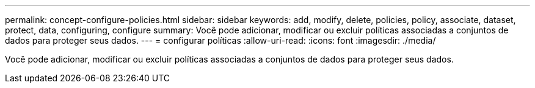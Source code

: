 ---
permalink: concept-configure-policies.html 
sidebar: sidebar 
keywords: add, modify, delete, policies, policy, associate, dataset, protect, data, configuring, configure 
summary: Você pode adicionar, modificar ou excluir políticas associadas a conjuntos de dados para proteger seus dados. 
---
= configurar políticas
:allow-uri-read: 
:icons: font
:imagesdir: ./media/


[role="lead"]
Você pode adicionar, modificar ou excluir políticas associadas a conjuntos de dados para proteger seus dados.

